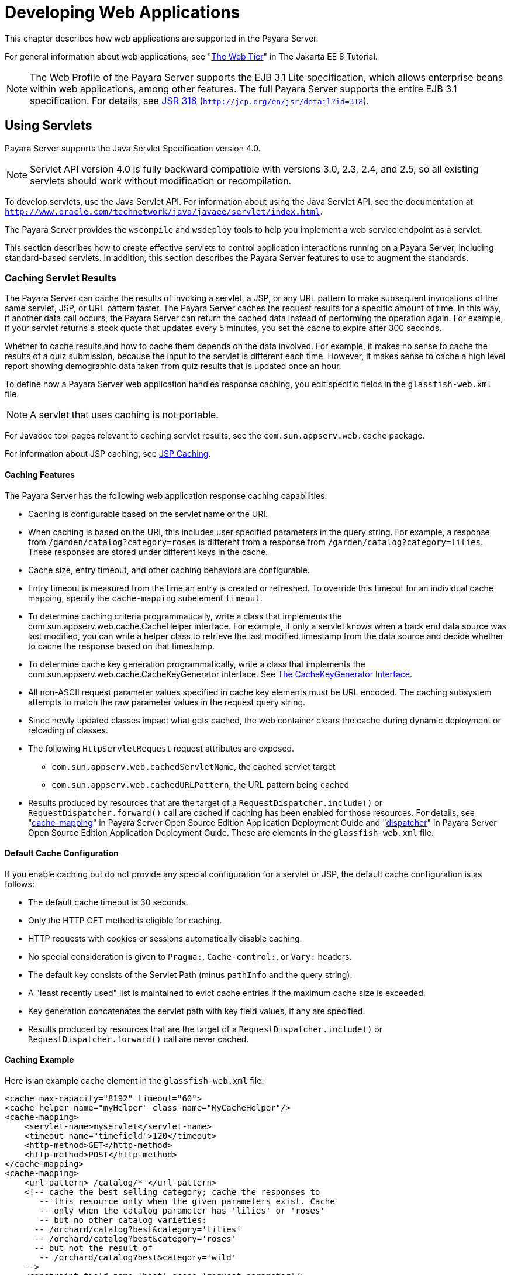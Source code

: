 [[developing-web-applications]]
= Developing Web Applications

This chapter describes how web applications are supported in the Payara Server.

For general information about web applications, see "https://javaee.github.io/tutorial/partwebtier.html[The Web Tier]" in The Jakarta EE 8 Tutorial.

NOTE: The Web Profile of the Payara Server supports the EJB 3.1 Lite specification, which allows enterprise beans within web applications, among other features.
The full Payara Server supports the entire EJB 3.1 specification. For details, see http://jcp.org/en/jsr/detail?id=318[JSR 318] (`http://jcp.org/en/jsr/detail?id=318`).

[[using-servlets]]
== Using Servlets

Payara Server supports the Java Servlet Specification version 4.0.

NOTE: Servlet API version 4.0 is fully backward compatible with versions 3.0, 2.3, 2.4, and 2.5, so all existing servlets should work without modification or recompilation.

To develop servlets, use the Java Servlet API. For information about using the Java Servlet API, see the documentation at `http://www.oracle.com/technetwork/java/javaee/servlet/index.html`.

The Payara Server provides the `wscompile` and `wsdeploy` tools to help you implement a web service endpoint as a servlet.

This section describes how to create effective servlets to control application interactions running on a Payara Server, including standard-based servlets.
In addition, this section describes the Payara Server features to use to augment the standards.

[[caching-servlet-results]]
=== Caching Servlet Results

The Payara Server can cache the results of invoking a servlet, a JSP, or any URL pattern to make subsequent invocations of the same servlet, JSP, or URL pattern faster.
The Payara Server caches the request results for a specific amount of time. In this way, if another data call occurs, the Payara Server can return the cached data instead of performing the operation again.
For example, if your servlet returns a stock quote that updates every 5 minutes, you set the cache to expire after 300 seconds.

Whether to cache results and how to cache them depends on the data involved.
For example, it makes no sense to cache the results of a quiz submission, because the input to the servlet is different each time.
However, it makes sense to cache a high level report showing demographic data taken from quiz results that is updated once an hour.

To define how a Payara Server web application handles response caching, you edit specific fields in the `glassfish-web.xml` file.

NOTE: A servlet that uses caching is not portable.

For Javadoc tool pages relevant to caching servlet results, see the `com.sun.appserv.web.cache` package.

For information about JSP caching, see xref:webapps.adoc#jsp-caching[JSP Caching].

[[caching-features]]
==== *Caching Features*

The Payara Server has the following web application response caching capabilities:

* Caching is configurable based on the servlet name or the URI.
* When caching is based on the URI, this includes user specified parameters in the query string.
For example, a response from `/garden/catalog?category=roses` is different from a response from `/garden/catalog?category=lilies`. These responses are stored under different keys in the cache.
* Cache size, entry timeout, and other caching behaviors are configurable.
* Entry timeout is measured from the time an entry is created or refreshed. To override this timeout for an individual cache mapping, specify the `cache-mapping` subelement `timeout`.
* To determine caching criteria programmatically, write a class that implements the com.sun.appserv.web.cache.CacheHelper interface. For example, if only a servlet knows when a back end data source was last modified,
you can write a helper class to retrieve the last modified timestamp from the data source and decide whether to cache the response based on that timestamp.
* To determine cache key generation programmatically, write a class that implements the com.sun.appserv.web.cache.CacheKeyGenerator interface. See xref:webapps.adoc#the-cachekeygenerator-interface[The CacheKeyGenerator Interface].
* All non-ASCII request parameter values specified in cache key elements must be URL encoded. The caching subsystem attempts to match the raw parameter values in the request query string.
* Since newly updated classes impact what gets cached, the web container clears the cache during dynamic deployment or reloading of classes.
* The following `HttpServletRequest` request attributes are exposed.

** `com.sun.appserv.web.cachedServletName`, the cached servlet target

** `com.sun.appserv.web.cachedURLPattern`, the URL pattern being cached
* Results produced by resources that are the target of a `RequestDispatcher.include()` or `RequestDispatcher.forward()` call are cached if caching has been enabled for those resources. For details, see
"xref:docs:application-deployment-guide:dd-elements.adoc#cache-mapping[cache-mapping]"
in Payara Server Open Source Edition Application Deployment Guide and "xref:docs:application-deployment-guide:dd-elements.adoc#dispatcher[dispatcher]"
in Payara Server Open Source Edition Application Deployment Guide. These are elements in the `glassfish-web.xml` file.

[[default-cache-configuration]]
==== *Default Cache Configuration*

If you enable caching but do not provide any special configuration for a servlet or JSP, the default cache configuration is as follows:

* The default cache timeout is 30 seconds.
* Only the HTTP GET method is eligible for caching.
* HTTP requests with cookies or sessions automatically disable caching.
* No special consideration is given to `Pragma:`, `Cache-control:`, or `Vary:` headers.
* The default key consists of the Servlet Path (minus `pathInfo` and the query string).
* A "least recently used" list is maintained to evict cache entries if the maximum cache size is exceeded.
* Key generation concatenates the servlet path with key field values, if any are specified.
* Results produced by resources that are the target of a `RequestDispatcher.include()` or `RequestDispatcher.forward()` call are never cached.

[[caching-example]]
==== *Caching Example*

Here is an example cache element in the `glassfish-web.xml` file:

[source,shell]
----
<cache max-capacity="8192" timeout="60">
<cache-helper name="myHelper" class-name="MyCacheHelper"/>
<cache-mapping>
    <servlet-name>myservlet</servlet-name>
    <timeout name="timefield">120</timeout>
    <http-method>GET</http-method>
    <http-method>POST</http-method>
</cache-mapping>
<cache-mapping>
    <url-pattern> /catalog/* </url-pattern>
    <!-- cache the best selling category; cache the responses to
       -- this resource only when the given parameters exist. Cache
       -- only when the catalog parameter has 'lilies' or 'roses'
       -- but no other catalog varieties:
      -- /orchard/catalog?best&category='lilies'
      -- /orchard/catalog?best&category='roses'
      -- but not the result of
       -- /orchard/catalog?best&category='wild'
    -->
    <constraint-field name='best' scope='request.parameter'/>
    <constraint-field name='category' scope='request.parameter'>
        <value> roses </value>
        <value> lilies </value>
    </constraint-field>
     <!-- Specify that a particular field is of given range but the
       -- field doesn't need to be present in all the requests -->
    <constraint-field name='SKUnum' scope='request.parameter'>
        <value match-expr='in-range'> 1000 - 2000 </value>
    </constraint-field>
    <!-- cache when the category matches with any value other than
       -- a specific value -->
    <constraint-field name="category" scope="request.parameter>
        <value match-expr="equals" cache-on-match-failure="true">
       bogus
        </value>
    </constraint-field>
</cache-mapping>
<cache-mapping>
    <servlet-name> InfoServlet </servlet-name>
    <cache-helper-ref>myHelper</cache-helper-ref>
</cache-mapping>
</cache>
----

For more information about the `glassfish-web.xml` caching settings, see
"xref:docs:application-deployment-guide:dd-elements.adoc#cache[cache]" in Payara Server Open Source Edition Application Deployment Guide.

[[the-cachekeygenerator-interface]]
==== *The CacheKeyGenerator Interface*

The built-in default CacheHelper implementation allows web applications to customize the key generation.
An application component (in a servlet or JSP) can set up a custom CacheKeyGenerator implementation as an attribute in the `ServletContext`.

The name of the context attribute is configurable as the `value` of the `cacheKeyGeneratorAttrName` property in the `default-helper` element of the `glassfish-web.xml` deployment descriptor.
For more information, see "xref:docs:application-deployment-guide:dd-elements.adoc#default-helper[default-helper]" in Payara Server Open Source Edition Application Deployment Guide.

[[about-the-servlet-engine]]
=== About the Servlet Engine

Servlets exist in and are managed by the servlet engine in the Payara Server. The servlet engine is an internal object that handles all servlet meta functions.
These functions include instantiation, initialization, destruction, access from other components, and configuration management.

[[instantiating-and-removing-servlets]]
==== *Instantiating and Removing Servlets*

After the servlet engine instantiates the servlet, the servlet engine calls the servlet's `init` method to perform any necessary initialization.
You can override this method to perform an initialization function for the servlet's life, such as initializing a counter.

When a servlet is removed from service, the servlet engine calls the `destroy` method in the servlet so that the servlet can perform any final tasks and deallocate resources.
You can override this method to write log messages or clean up any lingering connections that won't be caught in garbage collection.

[[request-handling]]
==== *Request Handling*

When a request is made, the Payara Server hands the incoming data to the servlet engine.
The servlet engine processes the request's input data, such as form data, cookies, session information, and URL name-value pairs, into an `HttpServletRequest` request object type.

The servlet engine also creates an `HttpServletResponse` response object type. The engine then passes both as parameters to the servlet's `service` method.

In an HTTP servlet, the default `service` method routes requests to another method based on the HTTP transfer method: `POST`, `GET`,
`DELETE`, `HEAD`, `OPTIONS`, `PUT`, or `TRACE`. For example, HTTP `POST` requests are sent to the `doPost` method, HTTP `GET` requests are sent
to the `doGet` method, and so on. This enables the servlet to processrequest data differently, depending on which transfer method is used.
Since the routing takes place in the service method, you generally do not override `service` in an HTTP servlet. Instead, override `doGet`, `doPost`, and so on, depending on the request type you expect.

To perform the tasks to answer a request, override the `service` method for generic servlets, and the `doGet` or `doPost` methods for HTTP
servlets. Very often, this means accessing EJB components to perform business transactions, then collating the information in the request object or in a JDBC `ResultSet` object.

[[using-javaserver-pages]]
== Using JavaServer Pages

The Payara Server supports the following JSP features:

* JavaServer Pages (JSP) Specification
* Precompilation of JSP files, which is especially useful for production servers
* JSP tag libraries and standard portable tags

For information about creating JSP files, see the JavaServer Pages web site at `http://www.oracle.com/technetwork/java/javaee/jsp/index.html`.

For information about Java Beans, see the JavaBeans web page at `http://www.oracle.com/technetwork/java/javase/tech/index-jsp-138795.html`.

This section describes how to use JavaServer Pages (JSP files) as page templates in a Payara Server web application.

[[jsp-tag-libraries-and-standard-portable-tags]]
=== JSP Tag Libraries and Standard Portable Tags

Payara Server supports tag libraries and standard portable tags. For more information, see the JavaServer Pages Standard Tag Library (JSTL) page at `http://www.oracle.com/technetwork/java/index-jsp-135995.html`.

Web applications don't need to bundle copies of the `jsf-impl.jar` or `appserv-jstl.jar` JSP tag libraries (in as-install`/lib`) to use
JavaServer Faces technology or JSTL, respectively. These tag libraries are automatically available to all web applications.

However, the as-install`/lib/jspcachtags.jar` tag library for JSP caching is not automatically available to web applications. See xref:webapps.adoc#jsp-caching[JSP Caching], next.

[[jsp-caching]]
=== JSP Caching

JSP caching lets you cache tag invocation results within the Java engine. Each can be cached using different cache criteria. For example, suppose you have invocations to view stock quotes, weather information, and so on.
The stock quote result can be cached for 10 minutes, the weather report result for 30 minutes, and so on.

For more information about response caching as it pertains to servlets, see xref:webapps.adoc#caching-servlet-results[Caching Servlet Results].

[[enabling-jsp-caching]]
==== *Enabling JSP Caching*

To globally enable JSP caching, set the `jspCachingEnabled` property to `true`. The default is `false`. For example:

[source,shell]
----
asadmin set server-config.web-container.property.jspCachingEnabled="true"
----

To enable JSP caching for a single web application, follow these steps:

. Extract the `META-INF/jspcachtags.tld` file from the as-install`/modules/web-glue.jar` file.
. Create a new JAR file (for example, `jspcachtags.jar`) containing just the `META-INF/jspcachtags.tld` file previously extracted.
. Bundle this new JAR file in the `WEB-INF/lib` directory of your web application.

NOTE: Web applications that use JSP caching without bundling the tag library are not portable.

Refer to Payara Server tags in JSP files as follows:

[source,shell]
----
<%@ taglib prefix="prefix" uri="http://glassfish.org/taglibs/cache" %>
----

Subsequently, the cache tags are available as `<`prefix`:cache>` and `<`prefix`:flush>`. For example, if your prefix is `mypfx`, the cache tags are available as `<mypfx:cache>` and `<mypfx:flush>`.

[[caching-scope]]
==== *Caching Scope*

JSP caching is available in three different scopes: `request`, `session`, and `application`. The default is `application`. To use a
cache in `request` scope, a web application must specify the `com.sun.appserv.web.taglibs.cache.CacheRequestListener` in its `web.xml` deployment descriptor, as follows:

[source,shell]
----
<listener>
   <listener-class>
      com.sun.appserv.web.taglibs.cache.CacheRequestListener
   </listener-class>
</listener>
----

Likewise, for a web application to utilize a cache in `session` scope,
it must specify the `com.sun.appserv.web.taglibs.cache.CacheSessionListener` in its `web.xml` deployment descriptor, as follows:

[source,shell]
----
<listener>
   <listener-class>
      com.sun.appserv.web.taglibs.cache.CacheSessionListener
   </listener-class>
</listener>
----

To utilize a cache in `application` scope, a web application need not
specify any listener. The `com.sun.appserv.web.taglibs.cache.CacheContextListener` is already
specified in the `jspcachtags.tld` file.

[[the-cache-tag]]
==== *The `cache` Tag*

The cache tag caches the body between the beginning and ending tags according to the attributes specified. The first time the tag is encountered, the body content is executed and cached.
Each subsequent time it is run, the cached content is checked to see if it needs to be refreshed and if so, it is executed again, and the cached data is refreshed.
Otherwise, the cached data is served.

[[attributes-of-cache]]
==== Attributes of `cache`

The following table describes attributes for the `cache` tag.

.Table 7-1 The `cache` Attributes
[cols="2,2,6",options="header"]
|===
|Attribute |Default |Description
|`key` |ServletPath`_`Suffix |(optional) The name used by the container
to access the cached entry. The cache key is suffixed to the servlet path to generate a key to access the cached entry.
If no key is specified, a number is generated according to the position of the tag in the page.

|`timeout` |`60s` |(optional) The time in seconds after which the body
of the tag is executed and the cache is refreshed. By default, this
value is interpreted in seconds. To specify a different unit of time,
add a suffix to the timeout value as follows: `s` for seconds, `m` for
minutes, `h` for hours, `d` for days. For example, `2h` specifies two
hours.

|`nocache` |`false` |(optional) If set to `true`, the body content is
executed and served as if there were no `cache` tag. This offers a way
to programmatically decide whether the cached response is sent or
whether the body has to be executed, though the response is not cached.

|`refresh` |`false` |(optional) If set to `true`, the body content is
executed and the response is cached again. This lets you
programmatically refresh the cache immediately regardless of the
`timeout` setting.

|`scope` |`application` |(optional) The scope of the cache. Can be
`request`, `session`, or `application`. See xref:webapps.adoc#caching-scope[Caching Scope].

|===

[[example-of-cache]]
==== Example of `cache`

The following example represents a cached JSP file:

[source,shell]
----
<%@ taglib prefix="mypfx" uri="http://glassfish.org/taglibs/cache" %>
<%@ taglib prefix="c" uri="http://java.sun.com/jsp/jstl/core" %>
<mypfx:cache                 key="${sessionScope.loginId}"
            nocache="${param.nocache}"
            refresh="${param.refresh}"
            timeout="10m">
<c:choose>
    <c:when test="${param.page == 'frontPage'}">
        <%-- get headlines from database --%>
    </c:when>
    <c:otherwise>
        ...
    </c:otherwise>
</c:choose>
</mypfx:cache>
<mypfx:cache timeout="1h">
<h2> Local News </h2>
    <%-- get the headline news and cache them --%>
</mypfx:cache>
----

[[the-flush-tag]]
==== *The `flush` Tag*

Forces the cache to be flushed. If a `key` is specified, only the entry with that key is flushed. If no key is specified, the entire cache is flushed.

[[attributes-of-flush]]
==== Attributes of `flush`

The following table describes attributes for the `flush` tag.

[[table-7-1]]

.Table 7-2 The `flush` Attributes
[cols="2,2,6",options="header"]
|===
|Attribute |Default |Description
|`key` |ServletPath`_`Suffix |(optional) The name used by the container
to access the cached entry. The cache key is suffixed to the servlet
path to generate a key to access the cached entry. If no key is
specified, a number is generated according to the position of the tag in
the page.

|`scope` |`application` |(optional) The scope of the cache. Can be
`request`, `session`, or `application`. See xref:webapps.adoc#caching-scope[Caching Scope].

|===

[[examples-of-flush]]
==== Examples of `flush`

To flush the entry with `key="foobar"`:

[source,shell]
----
<mypfx:flush key="foobar"/>
----

To flush the entire cache:

[source,shell]
----
<c:if test="${empty sessionScope.clearCache}">
   <mypfx:flush />
</c:if>
----

[[options-for-compiling-jsp-files]]
=== Options for Compiling JSP Files

Payara Server provides the following ways of compiling JSP source files into servlets:

* JSP files are automatically compiled at runtime.
* The `asadmin deploy` command has a `--precompilejsp` option.
* The `jspc` command line tool allows you to precompile JSP files at the command line.

[[creating-and-managing-sessions]]
== Creating and Managing Sessions

This section describes how to create and manage HTTP sessions that allows users and transaction information to persist between interactions.

[[configuring-sessions]]
=== Configuring Sessions

[[http-sessions-cookies-and-url-rewriting]]
==== *HTTP Sessions, Cookies, and URL Rewriting*

To configure whether and how HTTP sessions use cookies and URL rewriting, edit the `session-properties` and `cookie-properties`
elements in the `glassfish-web.xml` file for an individual web application.
For more about the properties you can configure, see "xref:docs:application-deployment-guide:dd-elements.adoc#session-properties[session-properties]" in Payara Server Open Source
Edition Application Deployment Guide and "xref:docs:application-deployment-guide:dd-elements.adoc#cookie-properties[cookie-properties]" in Payara Server Open Source Edition Application Deployment Guide.

For information about configuring default session properties for the
entire web container, see xref:webapps.adoc#using-the-default-web.xml-file[Using the `default-web.xml` File].

[[coordinating-session-access]]
==== *Coordinating Session Access*

Make sure that multiple threads don't simultaneously modify the same session object in conflicting ways. If the persistence type is `replicated` (see xref:webapps.adoc#the-replicated-persistence-type[The `replicated` Persistence Type]), the following message in the log file indicates that this might be happening:

[source,shell]
----
Primary Key Constraint violation while saving session session_id
----

This is especially likely to occur in web applications that use HTML frames where multiple servlets are executing simultaneously on behalf of
the same client. A good solution is to ensure that one of the servlets modifies the session and the others have read-only access.

[[saving-sessions-during-redeployment]]
==== *Saving Sessions During Redeployment*

Whenever a redeployment is done, the sessions at that transit time become invalid unless you use the `--keepstate=true` option of the `asadmin redeploy` command. For example:

[source,shell]
----
asadmin redeploy --keepstate=true --name hello.war
----

The default for `--keepstate` is false. This option is supported only on the default server instance, named `server`. It is not supported and ignored for any other target.

For web applications, this feature is applicable only if in the `Payara-web-app.xml` file the `persistence-type` attribute of the `session-manager` element is `file`.

If any active web session fails to be preserved or restored, none of the sessions will be available when the redeployment is complete. However, the redeployment continues and a warning is logged.

The new class loader of the redeployed application is used to deserialize any sessions previously saved. The usual restrictions about serialization and deserialization apply.
For example, any application-specific class referenced by a session attribute may evolve
only in a backward-compatible fashion. For more information about class loaders, see xref:docs:application-development-guide:class-loaders.adoc#class-loaders[Class Loaders].

[[logging-session-attributes]]
==== *Logging Session Attributes*

You can write session attribute values to an access log. The access log format token `%session.`name`%` logs one of the following:

* The value of the session attribute with the name name
* `NULL-SESSION-ATTRIBUTE-`name if the named attribute does not exist in the session
* `NULL-SESSION` if no session exists

For more information about access logging and format tokens, see online help for the Access Log tab of the HTTP Service page in the Administration Console.

[[distributed-sessions-and-persistence]]
==== *Distributed Sessions and Persistence*

A distributed HTTP session can run in multiple Payara Server instances, provided the following criteria are met:

* Each server instance has the same distributable web application deployed to it. The `web-app` element of the `web.xml` deployment descriptor file must have the `distributable` subelement specified.
* The web application uses high-availability session persistence. If a non-distributable web application is configured to use high-availability
session persistence, a warning is written to the server log, and the session persistence type reverts to `memory`. See xref:webapps.adoc#the-replicated-persistence-type[The `replicated` Persistence Type].
* All objects bound into a distributed session must be of the types listed in xref:webapps.adoc#table-7-3[Table 7-3].
* The web application must be deployed using the `deploy` or `deploydir`
command with the `--availabilityenabled` option set to `true`.

NOTE: Contrary to the Servlet 5.0 specification, Payara Server does not throw an `IllegalArgumentException` if an object type not supported for failover is bound into a distributed session. +
Keep the distributed session size as small as possible. Session size has a direct impact on overall system throughput.

In the event of an instance or hardware failure, another server instance can take over a distributed session, with the following limitations:

* If a distributable web application references a Jakarta EE component or resource, the reference might be lost. See xref:webapps.adoc#table-7-3[Table 7-3] for a
list of the types of references that `HTTPSession` failover supports.
* References to open files or network connections are lost.

In the following table, No indicates that failover for the object type might not work in all cases and that no failover support is provided. However, failover might work in some cases for that object type.
For example, failover might work because the class implementing that type is serializable.

For more information about the `InitialContext`, see
xref:docs:application-development-guide:jndi.adoc#accessing-the-naming-context[Accessing the Naming Context]. For more information
about transaction recovery, see xref:docs:application-development-guide:transaction-service.adoc#using-the-transaction-service[Using the Transaction Service]. For more information about Administered
Objects, see "xref:docs:administration-guide:jms.adoc#administering-jms-physical-destinations[Administering JMS Physical Destinations]" in Payara Server Open Source Edition Administration Guide.

[[table-7-3]]

.Table 7-3 Object Types Supported for Jakarta EE Web Application Session State Failover
[cols="3,4",options="header"]
|===
|Java Object Type |Failover Support

|Colocated or distributed stateless session, stateful session, or entity
bean reference |Yes

|JNDI context |Yes, `InitialContext` and `java:comp/env`

|UserTransaction |Yes, but if the instance that fails is never
restarted, any prepared global transactions are lost and might not be
correctly rolled back or committed.

|JDBC DataSource |No

|Java Message Service (JMS) ConnectionFactory, Destination |No

|JavaMail Session |No

|Connection Factory |No

|Administered Object |No

|Web service reference |No

|Serializable Java types |Yes

|Extended persistence context |No

|===

[[session-managers]]
=== Session Managers

A session manager automatically creates new session objects whenever a new session starts. In some circumstances, clients do not join the
session, for example, if the session manager uses cookies and the client does not accept cookies.

Payara Server offers these session management options, determined by the `session-manager` element's `persistence-type` attribute in the `glassfish-web.xml` file:

* xref:webapps.adoc#the-memory-persistence-type[The `memory` Persistence Type], the default
* xref:webapps.adoc#the-file-persistence-type[The `file` Persistence Type], which uses a file to store session data
* xref:webapps.adoc#the-replicated-persistence-type[The `replicated` Persistence Type], which uses other servers in the cluster for session persistence

NOTE: If the session manager configuration contains an error, the error is written to the server log and the default (`memory`) configuration is used.

For more information, see "xref:docs:application-deployment-guide:dd-elements.adoc#session-manager[session-manager]" in Payara Server Open Source Edition Application Deployment Guide.

[[the-memory-persistence-type]]
==== *The `memory` Persistence Type*

This persistence type is not designed for a production environment that requires session persistence. It provides no session persistence.
However, you can configure it so that the session state in memory is written to the file system prior to server shutdown.

To specify the `memory` persistence type for a specific web application, edit the `glassfish-web.xml` file as in the following example.
The `persistence-type` attribute is optional, but must be set to `memory` if included. This overrides the web container availability settings for the web application.

[source,shell]
----
<glassfish-web-app>
...

<session-config>
    <session-manager persistence-type="memory" />
        <manager-properties>
            <property name="sessionFilename" value="sessionstate" />
        </manager-properties>
    </session-manager>
    ...
</session-config>
...
</glassfish-web-app>
----

The only manager property that the `memory` persistence type supports is
`sessionFilename`, which is listed under "xref:docs:application-deployment-guide:dd-elements.adoc#manager-properties[manager-properties]" in Payara Server Open Source
Edition Application Deployment Guide. The `sessionFilename` propertyspecifies the name of the file where sessions are serialized and
persisted if the web application or the server is stopped. To disable this behavior, specify an empty string as the value of `sessionFilename`. The default value is an empty string.

[[the-file-persistence-type]]
==== *The `file` Persistence Type*

This persistence type provides session persistence to the local file system, and allows a single server domain to recover the session state after a failure and restart.
The session state is persisted in the background, and the rate at which this occurs is configurable.
The store also provides passivation and activation of the session state to help control the amount of memory used.
This option is not supported in a production environment. However, it is useful for a development system with a single server instance.

NOTE: Make sure the `delete` option is set in the `server.policy` file, or expired file-based sessions might not be deleted properly.
For more information about `server.policy`, see xref:docs:application-development-guide:securing-apps.adoc#the-server.policy-file[The`server.policy` File].

To specify the `file` persistence type for a specific web application, edit the `glassfish-web.xml` file as in the following example.
Note that `persistence-type` must be set to `file`. This overrides the web container availability settings for the web application.

[source,shell]
----
<glassfish-web-app>
...
<session-config>
    <session-manager persistence-type="file">
        <store-properties>
            <property name="directory" value="sessiondir" />
        </store-properties>
    </session-manager>
    ...
</session-config>
...
</glassfish-web-app>
----

The `file` persistence type supports all the manager properties listed under "xref:docs:application-deployment-guide:dd-elements.adoc#manager-properties[manager-properties]" in Payara Server Open
Source Edition Application Deployment Guide except `sessionFilename`,
and supports the `directory` store property listed under "xref:docs:application-deployment-guide:dd-elements.adoc#store-properties[store-properties]" in Payara Server Open Source Edition Application Deployment Guide.

[[the-replicated-persistence-type]]
==== *The `replicated` Persistence Type*

The replicated persistence type uses other servers in the cluster for session persistence. Clustered server instances replicate session state. Each backup instance stores the replicated data in memory.
This allows sessions to be distributed. For details, see xref:webapps.adoc#distributed-sessions-and-persistence[Distributed Sessions and Persistence].
In addition, you can configure the frequency and scope of session persistence. The other servers are also used as the passivation and activation store. Use this option in a production environment that requires session persistence.

To use the replicated persistence type, you must enable availability. Select the Availability Service component under the relevant configuration in the Administration Console. Check the Availability Service box.
To enable availability for the web container, select the Web Container Availability tab, then check the Availability Service box.
All instances in an Payara Server cluster should have the same availability settings to ensure consistent behavior.

To change settings such as persistence frequency and persistence scope for the entire web container, use the Persistence Frequency and
Persistence Scope drop-down lists on the Web Container Availability tab in the Administration Console, or use the `asadmin set` command. For example:

[source,shell]
----
asadmin set 
server-config.availability-service.web-container-availability.persistence-frequency=time-based
----

To specify the `replicated` persistence type for a specific web application, edit the `glassfish-web.xml` file as in the following example. Note that `persistence-type` must be set to `replicated`.
This overrides the web container availability settings for the web application.

[source,shell]
----
<glassfish-web-app>
...
<session-config>
    <session-manager persistence-type="replicated">
        <manager-properties>
            <property name="persistenceFrequency" value="web-method" />
        </manager-properties>
        <store-properties>
            <property name="persistenceScope" value="session" />
        </store-properties>
    </session-manager>
    ...
</session-config>
...
</glassfish-web-app>
----

The `replicated` persistence type supports all the manager properties listed under "xref:docs:application-deployment-guide:dd-elements.adoc#manager-properties[manager-properties]" in Payara Server
Open Source Edition Application Deployment Guide except `sessionFilename`, and supports the `persistenceScope` store property
listed under "xref:docs:application-deployment-guide:dd-elements.adoc#store-properties[store-properties]" in Payara Server Open Source Edition Application Deployment Guide.

To specify that web sessions for which high availability is enabled are first buffered and then replicated using a separate asynchronous thread,
use the `--asyncreplication=true` option of the `asadmin deploy` command. For example:

[source,shell]
----
asadmin deploy --availabilityenabled=true --asyncreplication=true --name hello.war
----

If `--asyncreplication` is set to true (the default), performance is improved but availability is reduced. If the instance where states are buffered but not yet replicated fails, the states are lost.
If set to false, performance is reduced but availability is guaranteed. States are not buffered but immediately transmitted to other instances in the cluster.

[[using-comet]]
== Using Comet

This section explains the Comet programming technique and how to create and deploy a Comet-enabled application with the Oracle Payara Server.

[[introduction-to-comet]]
=== Introduction to Comet

Comet is a programming technique that allows a web server to send updates to clients without requiring the clients to explicitly request them.

This kind of programming technique is called server push, which means that the server pushes data to the client.
The opposite style is client pull, which means that the client must pull the data from the server, usually through a user-initiated event, such as a button click.

Web applications that use the Comet technique can deliver updates to clients in a more timely manner than those that use the client-pull
style while avoiding the latency that results from clients frequently polling the server.

One of the many use cases for Comet is a chat room application. When the server receives a message from one of the chat clients, it needs to send the message to the other clients without requiring them to ask for it.
With Comet, the server can deliver messages to the clients as they are posted rather than expecting the clients to poll the server for new messages.

To accomplish this scenario, a Comet application establishes a long-lived HTTP connection. This connection is suspended on the server side, waiting for an event to happen before resuming.
This kind of connection remains open, allowing an application that uses the Comet technique to send updates to clients when they are available rather than expecting clients to reopen the connection to poll the server for updates.

[[the-grizzly-implementation-of-comet]]
==== *The Grizzly Implementation of Comet*

A limitation of the Comet technique is that you must use it with a web server that supports non-blocking connections to avoid poor performance.
Non-blocking connections are those that do not need to allocate one thread for each request.
If the web server were to use blocking connections then it might end up holding many thousands of threads, thereby hindering its scalability.

The Payara server includes the Grizzly HTTP Engine, which enables asynchronous request processing (ARP) by avoiding blocking connections.
Grizzly's ARP implementation accomplishes this by using the Java NIO API.

With Java NIO, Grizzly enables greater performance and scalability by avoiding the limitations experienced by traditional web servers that must run a thread for each request.
Instead, Grizzly's ARP mechanism makes efficient use of a thread pool system and also keeps the state of requests so that it can keep requests alive without holding a single thread for each of them.

Grizzly supports two different implementations of Comet:

* xref:webapps.adoc#grizzly-comet[Grizzly Comet] — Based on ARP, this includes a set of APIs that you use from a web component to enable Comet functionality in your web application. Grizzly Comet is specific to the Oracle Payara Server.
* xref:webapps.adoc#bayeux-protocol[Bayeux Protocol] — Often referred to as `Cometd`, it consists of the JSON-based Bayeux message protocol,
a set of Dojo or Ajax libraries, and an event handler. The Bayeux protocol uses a publish/subscribe model for server/client communication.
The Bayeux protocol is portable, but it is container dependent if you want to invoke it from an Enterprise Java Beans (EJB ) component.
The Grizzly implementation of `Cometd` consists of a servlet that you reference from your web application.

[[client-technologies-to-use-with-comet]]
==== *Client Technologies to Use With Comet*

In addition to creating a web component that uses the Comet APIs, you need to enable your client to accept asynchronous updates from the web component.
To accomplish this, you can use JavaScript, IFrames, or a framework, such as http://dojotoolkit.org[Dojo] (`http://dojotoolkit.org`).

An IFrame is an HTML element that allows you to include other content in an HTML page. As a result, the client can embed updated content in the IFrame without having to reload the page.

The example in this tutorial employs a combination of JavaScript and IFrames to allow the client to accept asynchronous updates. A servlet included in the example writes out JavaScript code to one of the IFrames.
The JavaScript code contains the updated content and invokes a function in the page that updates the appropriate elements in the page with the new content.

The next section explains the two kinds of connections that you can make to the server.
While you can use any of the client technologies listed in this section with either kind of connection, it is more difficult to use JavaScript with an HTTP-streaming connection.

[[types-of-comet-connections]]
==== *Types of Comet Connections*

When working with Comet, as implemented in Grizzly, you have two different ways to handle client connections to the server:

* HTTP Streaming
* Long Polling

[[http-streaming]]
==== HTTP Streaming

The HTTP Streaming technique keeps a connection open indefinitely. It never closes, even after the server pushes data to the client.

In the case of HTTP streaming, the application sends a single request and receives responses as they come, reusing the same connection forever.
This technique significantly reduces the network latency because the client and the server don't need to open and close the connection.

The basic life cycle of an application using HTTP-streaming is:

request > suspend > data available > write response > data available > write response

The client makes an initial request and then suspends the request, meaning that it waits for a response. Whenever data is available, the server writes it to the response.

[[long-polling]]
==== Long Polling

The long-polling technique is a combination of server-push and client-pull because the client needs to resume the connection after a certain amount of time or after the server pushes an update to the client.

The basic life cycle of an application using long-polling is:

request > suspend > data available > write response > resume

The client makes an initial request and then suspends the request. When an update is available, the server writes it to the response. The connection closes, and the client optionally resumes the connection.

[[how-to-choose-the-type-of-connection]]
==== How to Choose the Type of Connection

If you anticipate that your web application will need to send frequent updates to the client, you should use the HTTP-streaming connection so that the client does not have to frequently reestablish a connection.
If you anticipate less frequent updates, you should use the long-polling connection so that the web server does not need to keep a connection open when no updates are occurring.
One caveat to using the HTTP-streaming connection is that if you are streaming through a proxy, the proxy can buffer the response from the server. So, be sure to test your application if you plan to use HTTP-streaming behind a proxy.

[[grizzly-comet]]
=== Grizzly Comet

For details on using Grizzly Comet including a sample application, refer to the Grizzly Comet documentation on GitHub (`https://javaee.github.io/grizzly/comet.html`).

Grizzly's support for Comet includes a small set of APIs that make it easy to add Comet functionality to your web applications. The Grizzly Comet APIs that developers use most often are the following:

* `CometContext`: A Comet context, which is a shareable space to which applications subscribe to receive updates.
* `CometEngine`: The entry point to any component using Comet. Components can be servlets, JavaServer Pages ( JSP), JavaServer Faces components, or pure Java classes.
* `CometEvent`: Contains the state of the `CometContext` object
* `CometHandler`: The interface an application implements to be part of one or more Comet contexts.

The way a developer would use this API in a web component is to perform the following tasks:

. Register the context path of the application with the `CometContext` object:
+
[source,shell]
----
CometEngine cometEngine = 
    CometEngine.getEngine();
CometContext cometContext = 
    cometEngine.register(contextPath) 
----
. Register the CometHandler implementation with the `CometContext` object:
+
[source,shell]
----
cometContext.addCometHandler(handler)
----
. Notify one or more CometHandler implementations when an event happens:
+
[source,shell]
----
cometContext.notify((Object)(handler))
----

[[bayeux-protocol]]
=== Bayeux Protocol

The Bayeux protocol, often referred to as `Cometd`, greatly simplifies the use of Comet. No server-side coding is needed for servers such as
Payara Server that support the Bayeux protocol. Just enable Comet and the Bayeux protocol, then write and deploy the client.

[[enabling-comet]]
==== *Enabling Comet*

Before running a Comet-enabled application, you need to enable Comet in the HTTP listener for your application by setting a special attribute in the associated protocol configuration.
The following example shows the `asadmin set` command that adds this attribute:

[source,shell]
----
asadmin set server-config.network-config.protocols.protocol.http-1.http.comet-support-enabled="true"
----

Substitute the name of the protocol for `http-1`.

[[to-configure-the-web.xml-file]]
==== *To Configure the `web.xml` File*

To enable the Bayeux protocol on the Payara Server, you must reference the `CometdServlet` in your web application's `web.xml` file.
In addition, if your web application includes a servlet, set the `load-on-startup` value for your servlet to `0` (zero) so that it will not load until the client makes a request to it.

. Open the `web.xml` file for your web application in a text editor.
. Add the following XML code to the `web.xml` file:
+
[source,shell]
----
<servlet>
   <servlet-name>Grizzly Cometd Servlet</servlet-name>
   <servlet-class>
      com.sun.grizzly.cometd.servlet.CometdServlet
   </servlet-class>
   <init-param>
      <description>
         expirationDelay is the long delay before a request is
         resumed. -1 means never.
      </description>
      <param-name>expirationDelay</param-name>
      <param-value>-1</param-value>
   </init-param>
   <load-on-startup>1</load-on-startup>
</servlet>
<servlet-mapping>
   <servlet-name>Grizzly Cometd Servlet</servlet-name>
   <url-pattern>/cometd/*</url-pattern>
</servlet-mapping>
----
Note that the `load-on-startup` value for the `CometdServlet` is `1`.
. If your web application includes a servlet, set the `load-on-startup` value to `0` for your servlet (not the `CometdServlet`) as follows:
+
[source,shell]
----
<servlet>
   ...
   <load-on-startup>0</load-on-startup>
</servlet>
----
. Save the `web.xml` file.

[[to-write-deploy-and-run-the-client]]
==== *To Write, Deploy, and Run the Client*

. Add script tags to the HTML page. For example:
+
[source,shell]
----
<script type="text/javascript" src="chat.js"></script>
----
. In the script, call the needed libraries. For example:
+
[source,shell]
----
dojo.require("dojo.io.cometd");
----
. In the script, use `publish` and `subscribe` methods to send and receive messages. For example:
+
[source,shell]
----
cometd.subscribe("/chat/demo", false, room, "_chat");
cometd.publish("/chat/demo", { user: room._username, chat: text});
----
. Deploy the web application as you would any other web application. For example:
+
[source,shell]
----
asadmin deploy cometd-example.war
----
. Run the application as you would any other web application. The context root for the example chat application is `/cometd` and the HTML page is `index.html`. So the URL might look like this:
+
[source,shell]
----
http://localhost:8080/cometd/index.html
----

For more information about the Bayeux protocol, see https://docs.cometd.org/current/reference/#_bayeux[Bayeux Protocol] (`https://docs.cometd.org/current/reference/#_bayeux`).

For more information about the Dojo toolkit, see `http://dojotoolkit.org/`.

[[advanced-web-application-features]]
== Advanced Web Application Features

[[internationalization-issues]]
=== Internationalization Issues

[[the-servers-default-locale]]
==== *The Server's Default Locale*

To set the default locale of the entire Payara Server, which determines the locale of the Administration Console, the logs, and so on, use the Administration Console. Select the domain component.
Then type a value in the Locale field. For details, click the Help button in the Administration Console.

[[servlet-character-encoding]]
==== *Servlet Character Encoding*

This section explains how the Payara Server determines the character encoding for the servlet request and the servlet response.
For encodings you can use, see `http://docs.oracle.com/javase/8/docs/technotes/guides/intl/encoding.doc.html`.

[[servlet-request]]
==== Servlet Request

When processing a servlet request, the server uses the following order of precedence, first to last, to determine the request character encoding:

* The `getCharacterEncoding` method
* A hidden field in the form, specified by the `form-hint-field` attribute of the `parameter-encoding` element in the `glassfish-web.xml` file
* The `default-charset` attribute of the `parameter-encoding` element in the `glassfish-web.xml` file
* The default, which is `ISO-8859-1`

For details about the `parameter-encoding` element, see "xref:docs:application-deployment-guide:dd-elements.adoc#parameter-encoding[parameter-encoding]" in Payara Server Open Source Edition Application Deployment Guide.

[[servlet-response]]
==== Servlet Response

When processing a servlet response, the server uses the following order of precedence, first to last, to determine the response character encoding:

* The `setCharacterEncoding` or `setContentType` method
* The `setLocale` method
* The default, which is `ISO-8859-1`

[[virtual-server-properties]]
=== Virtual Server Properties

You can set virtual server properties in the following ways:

* You can define virtual server properties using the `asadmin create-virtual-server` command. For example:
+
[source,shell]
----
asadmin create-virtual-server --hosts localhost --property authRealm=ldap MyVS
----
For details and a complete list of virtual server properties, see xref:docs:reference-manual:create-virtual-server.adoc[`create-virtual-server`].
* You can define virtual server properties using the `asadmin set` command. For example:
+
[source,shell]
----
asadmin set server-config.http-service.virtual-server.MyVS.property.authRealm="ldap"
----
For details, see xref:docs:reference-manual:set.adoc[`set].
* You can define virtual server properties using the Administration Console. Select the HTTP Service component under the relevant configuration,
select Virtual Servers, and select the desired virtual server. Select Add Property, enter the property name and value, check the enable box, and select Save.
For details and a complete list of virtual server properties, click the Help button in the Administration Console.

Some virtual server properties can be set for a specific web application. For details, see "xref:docs:application-deployment-guide:dd-elements.adoc#glassfish-web-app[glassfish-web-app]" in Payara Server Open Source Edition Application Deployment Guide.

[[class-loader-delegation]]
=== Class Loader Delegation

The Servlet specification recommends that a web application class loader look in the local class loader before delegating to its parent.
To make the web application class loader follow the delegation model in the Servlet specification, set `delegate="false"` in the `class-loader` element of the `glassfish-web.xml` file.
It's safe to do this only for a web module that does not interact with any other modules.

The default value is `delegate="true"`, which causes the web application class loader to delegate in the same manner as the other class loaders.
Use `delegate="true"` for a web application that accesses EJB components or that acts as a web service client or endpoint.

For a number of packages, including `java.*` and `javax.*`, symbol resolution is always delegated to the parent class loader regardless of the `delegate` setting.
This prevents applications from overriding core Java runtime classes or changing the API versions of specifications that are part of the Jakarta EE platform.

For general information about class loaders, see xref:docs:application-development-guide:class-loaders.adoc#class-loaders[Class Loaders].

[[using-the-default-web.xml-file]]
=== Using the `default-web.xml` File

You can use the `default-web.xml` file to define features such as filters and security constraints that apply to all web applications.

For example, directory listings are disabled by default for added security. To enable directory listings, in your domain's `default-web.xml` file,
search for the definition of the servlet whose `servlet-name` is equal to `default`, and set the value of the `init-param` named `listings` to `true`.
Then redeploy your web application if it has already been deployed, or restart the server.

[source,shell]
----
<init-param>
   <param-name>listings</param-name>
   <param-value>true</param-value>
</init-param>
----

If `listings` is set to `true`, you can also determine how directory listings are sorted. Set the value of the `init-param` named `sortedBy` to `NAME`, `SIZE`, or `LAST_MODIFIED`.
Then redeploy your web application if it has already been deployed, or restart the server.

[source,shell]
----
<init-param>
   <param-name>sortedBy</param-name>
   <param-value>LAST_MODIFIED</param-value>
</init-param>
----

The `mime-mapping` elements in `default-web.xml` are global and inherited by all web applications. You can override these mappings or define your own using `mime-mapping` elements in your web application's `web.xml` file.
For more information about `mime-mapping` elements, see the Servlet specification.

You can use the Administration Console to edit the `default-web.xml` file. For details, click the Help button in the Administration Console.
As an alternative, you can edit the file directly using the following steps.

[[to-use-the-default-web.xml-file]]
==== *To Use the `default-web.xml` File*

. Place the JAR file for the filter, security constraint, or other feature in the domain-dir`/lib` directory.
. Edit the domain-dir`/config/default-web.xml` file to refer to the JAR file.
. Restart the server.

[[configuring-logging-and-monitoring-in-the-web-container]]
=== Configuring Logging and Monitoring in the Web Container

For information about configuring logging and monitoring in the web container using the Administration Console, click the Help button in the Administration Console.
Select Logger Settings under the relevant configuration, or select the Stand-Alone Instances component, select the instance from the table, and select the Monitor tab.

[[configuring-idempotent-url-requests]]
=== Configuring Idempotent URL Requests

An idempotent request is one that does not cause any change or inconsistency in an application when retried.
To enhance the availability of your applications deployed on an Payara Server cluster, configure the load balancer to retry failed idempotent HTTP requests on all the Payara Server instances in a cluster.
This option can be used for read-only requests, for example, to retry a search request.

[[specifying-an-idempotent-url]]
==== *Specifying an Idempotent URL*

To configure idempotent URL response, specify the URLs that can be safely retried in `idempotent-url-pattern` elements in the `glassfish-web.xml` file. For example:

[source,shell]
----
<idempotent-url-pattern url-pattern="sun_java/*" no-of-retries="10"/>
----

For details, see "xref:docs:application-deployment-guide:dd-elements.adoc#idempotent-url-pattern[idempotent-url-pattern]" in Payara Server Open Source Edition Application Deployment Guide.

If none of the server instances can successfully serve the request, an error page is returned.

[[characteristics-of-an-idempotent-url]]
==== *Characteristics of an Idempotent URL*

Since all requests for a given session are sent to the same application server instance, and if that Payara Server instance is unreachable, the load balancer returns an error message.
Normally, the request is not retried on another Payara Server instance.
However, if the URL pattern matches that specified in the `glassfish-web.xml` file, the request is implicitly retried on another Payara Server instance in the cluster.

In HTTP, some methods (such as GET) are idempotent, while other methods (such as POST) are not. In effect, retrying an idempotent URL should not cause values to change on the server or in the database.
The only difference should be a change in the response received by the user.

Examples of idempotent requests include search engine queries and database queries. The underlying principle is that the retry does not cause an update or modification of data.

A search engine, for example, sends HTTP requests with the same URL pattern to the load balancer. Specifying the URL pattern of the search
request to the load balancer ensures that HTTP requests with the specified URL pattern are implicitly retried on another Payara Server instance.

For example, if the request URL sent to the Payara Server is of the type `/search/`something`.html`, then the URL pattern can be specified as `/search/*`.

Examples of non-idempotent requests include banking transactions and online shopping. If you retry such requests, money might be transferred twice from your account.

[[header-management]]
=== Header Management

In all Editions of the Payara Server, the `Enumeration` from `request.getHeaders()` contains multiple elements (one element per request header) instead of a single, aggregated value.

The header names used in `HttpServletResponse.add`XXX`Header()` and `HttpServletResponse.set`XXX`Header()` are returned as they were created.

[[configuring-valves-and-catalina-listeners]]
=== Configuring Valves and Catalina Listeners

You can configure custom valves and Catalina listeners for web modules or virtual servers by defining properties.
A valve class must implement the org.apache.catalina.Valve interface from Tomcat or previous Payara Server releases,
or the org.glassfish.web.valve.GlassFishValve interface from the current Payara Server release.
A listener class for a virtual server must implement the org.apache.catalina.ContainerListener or org.apache.catalina.LifecycleListener interface.
A listener class for a web module must implement the org.apache.catalina.ContainerListener , org.apache.catalina.LifecycleListener, or org.apache.catalina.InstanceListener interface.

In the `glassfish-web.xml` file, valve and listener properties for a web module look like this:

[source,shell]
----
<glassfish-web-app ...>
   ...
   <property name="valve_1" value="org.glassfish.extension.Valve"/>
   <property name="listener_1" value="org.glassfish.extension.MyLifecycleListener"/>
</glassfish-web-app>
----

You can define these same properties for a virtual server. For more information, see xref:webapps.adoc#virtual-server-properties[Virtual Server Properties].

[[alternate-document-roots]]
=== Alternate Document Roots

An alternate document root (docroot) allows a web application to serve requests for certain resources from outside its own docroot,
based on whether those requests match one (or more) of the URI patterns of the web application's alternate docroots.

To specify an alternate docroot for a web application or a virtual server, use the `alternatedocroot_n` property, where n is a positive integer that allows specification of more than one.
This property can be a subelement of a `glassfish-web-app` element in the `glassfish-web.xml` file or a virtual server property.
For more information about these elements, see "xref:docs:application-deployment-guide:dd-elements.adoc#glassfish-web-app[glassfish-web-app]" in Payara Server Open Source Edition Application Deployment Guide.

A virtual server's alternate docroots are considered only if a request does not map to any of the web modules deployed on that virtual server.
A web module's alternate docroots are considered only once a request has been mapped to that web module.

If a request matches an alternate docroot's URI pattern, it is mapped to the alternate docroot by appending the request URI (minus the web application's context root) to the alternate docroot's physical location (directory).
If a request matches multiple URI patterns, the alternate docroot is determined according to the following precedence order:

* Exact match
* Longest path match
* Extension match

For example, the following properties specify three `glassfish-web.xml` docroots. The URI pattern of the first alternate docroot uses an exact
match, whereas the URI patterns of the second and third alternate docroots use extension and longest path prefix matches, respectively.

[source,shell]
----
<property name="alternatedocroot_1" value="from=/my.jpg dir=/srv/images/jpg"/>
<property name="alternatedocroot_2" value="from=*.jpg dir=/srv/images/jpg"/>
<property name="alternatedocroot_3" value="from=/jpg/* dir=/src/images"/>
----

The `value` of each alternate docroot has two components: The first component, `from`, specifies the alternate docroot's URI pattern, and
the second component, `dir`, specifies the alternate docroot's physical location (directory).

Suppose the above examples belong to a web application deployed at `http://company22.com/myapp`. The first alternate docroot maps any requests with this URL:

[source,shell]
----
http://company22.com/myapp/my.jpg
----

To this resource:

[source,shell]
----
/svr/images/jpg/my.jpg
----

The second alternate docroot maps any requests with a `*.jpg` suffix, such as:

[source,shell]
----
http://company22.com/myapp/*.jpg
----

To this physical location:

[source,shell]
----
/svr/images/jpg
----

The third alternate docroot maps any requests whose URI starts with `/myapp/jpg/`, such as:

[source,shell]
----
http://company22.com/myapp/jpg/*
----

To the same directory as the second alternate docroot.

For example, the second alternate docroot maps this request:

[source,shell]
----
http://company22.com/myapp/abc/def/my.jpg
----

To:

[source,shell]
----
/srv/images/jpg/abc/def/my.jpg
----

The third alternate docroot maps:

[source,shell]
----
http://company22.com/myapp/jpg/abc/resource
----

To:

[source,shell]
----
/srv/images/jpg/abc/resource
----

If a request does not match any of the target web application's alternate docroots, or if the target web application does not specify
any alternate docroots, the request is served from the web application's standard docroot, as usual.

[[using-a-context.xml-file]]
=== Using a context.xml File

You can define a `context.xml` file for all web applications, for web applications assigned to a specific virtual server, or for a specific web application.

To define a global `context.xml` file, place the file in the domain-dir`/config` directory and name it `context.xml`.

Use the `contextXmlDefault` property to specify the name and the location, relative to domain-dir, of the `context.xml` file for a
specific virtual server. Specify this property in one of the following ways:

* In the Administration Console, open the HTTP Service component under the relevant configuration. Open the Virtual Servers component and scroll down to the bottom of the page.
Enter `contextXmlDefault` as the property name and the path and file name relative to domain-dir as the property value.
* Use the `asadmin create-virtual-server` command. For example:
+
[source,shell]
----
asadmin create-virtual-server --property contextXmlDefault=config/vs1ctx.xml vs1
----
* Use the `asadmin set` command for an existing virtual server. For example:
+
[source,shell]
----
asadmin set server-config.http-service.virtual-server.vs1.property.contextXmlDefault=config/myctx.xml
----

To define a `context.xml` file for a specific web application, place the file in the `META-INF` directory and name it `context.xml`.

For more information about virtual server properties, see xref:webapps.adoc#virtual-server-properties[Virtual Server Properties]. For more information about the `context.xml` file, see
http://tomcat.apache.org/tomcat-5.5-doc/config/context.html[The Context Container]
(`http://tomcat.apache.org/tomcat-5.5-doc/config/context.html`). Context parameters, environment entries, and resource definitions in `context.xml` are supported in the Payara Server.

[[enabling-webdav]]
=== Enabling WebDav

To enable WebDav in the Payara Server, you edit the `web.xml` and `glassfish-web.xml` files as follows.

First, enable the WebDav servlet in your `web.xml` file:

[source,shell]
----
<servlet>
   <servlet-name>webdav</servlet-name>
   <servlet-class>org.apache.catalina.servlets.WebdavServlet</servlet-class>
   <init-param>
      <param-name>debug</param-name>
      <param-value>0</param-value>
   </init-param>
   <init-param>
      <param-name>listings</param-name>
      <param-value>true</param-value>
   </init-param>
   <init-param>
      <param-name>readonly</param-name>
      <param-value>false</param-value>
   </init-param>
</servlet>
----

Then define the servlet mapping associated with your WebDav servlet in your `web.xml` file:

[source,shell]
----
<servlet-mapping>
   <servlet-name>webdav</servlet-name>
   <url-pattern>/webdav/*</url-pattern>
</servlet-mapping>
----

To protect the WebDav servlet so other users can't modify it, add a security constraint in your `web.xml` file:

[source,shell]
----
<security-constraint>
   <web-resource-collection>
      <web-resource-name>Login Resources</web-resource-name>
      <url-pattern>/webdav/*</url-pattern>
   </web-resource-collection>
   <auth-constraint>
      <role-name>Admin</role-name>
   </auth-constraint>
   <user-data-constraint>
      <transport-guarantee>NONE</transport-guarantee>
   </user-data-constraint>
   <login-config>
      <auth-method>BASIC</auth-method>
      <realm-name>default</realm-name>
   </login-config>
   <security-role>
      <role-name>Admin</role-name>
   </security-role>
</security-constraint>
----

Then define a security role mapping in your `glassfish-web.xml` file:

[source,shell]
----
<security-role-mapping>
   <role-name>Admin</role-name>
   <group-name>Admin</group-name>
</security-role-mapping>
----

If you are using the `file` realm, create a user and password. For example:

[source,shell]
----
asadmin create-file-user --groups Admin --authrealmname default admin
----

Enable the security manager as described in xref:docs:application-development-guide:securing-apps.adoc#enabling-and-disabling-the-security-manager[Enabling and Disabling the Security Manager].

You can now use any WebDav client by connecting to the WebDav servlet URL, which has this format:

[source,shell]
----
http://host:port/context-root/webdav/file
----

For example:

[source,shell]
----
http://localhost:80/glassfish-webdav/webdav/index.html
----

You can add the WebDav servlet to your `default-web.xml` file to enable it for all applications, but you can't set up a security role mapping to protect it.

[[using-ssi]]
=== Using SSI

To enable SSI (server-side includes) processing for a specific web module, add the `SSIServlet` to your `web.xml` file as follows:

[source,shell]
----
<web-app>
   <servlet>
      <servlet-name>ssi</servlet-name>
      <servlet-class>org.apache.catalina.ssi.SSIServlet</servlet-class>
   </servlet>
   ...
   <servlet-mapping>
      <servlet-name>ssi</servlet-name>
      <url-pattern>*.shtml</url-pattern>
   </servlet-mapping>
   ...
   <mime-mapping>
      <extension>shtml</extension>
      <mime-type>text/html</mime-type>
   </mime-mapping>
</web-app>
----

To enable SSI processing for all web modules, un-comment the corresponding sections in the `default-web.xml` file.

If the `mime-mapping` is not specified in `web.xml`, Payara Server attempts to determine the MIME type from `default-web.xml` or the operating system default.

You can configure the following `init-param` values for the `SSIServlet`.

[[tabble-7-4]]
.Table 7-4 `SSIServlet` `init-param` Values
[cols="1,1,2,4",options="header"]
|===
|init-param |Type |Default |Description

|buffered |`boolean` |`false` |Specifies whether the output should be buffered.

|debug |`int` |`0` (for no debugging) |Specifies the debugging level.

|expires |`Long` |`Expires` header in HTTP response not set |Specifies the expiration time in seconds.

|inputEncoding |`String` |operating system encoding |Specifies encoding for the SSI input if there is no URL content encoding specified.

|isVirtualWebappRelative |`boolean` |`false` (relative to the given SSI file) |Specifies whether the virtual path of the `#include` directive is relative to the `content-root`.

|outputEncoding |`String` |UTF-8 |Specifies encoding for the SSI output.

|===

For more information about SSI, see `http://httpd.apache.org/docs/2.2/mod/mod_include.html`.

[[using-cgi]]
=== Using CGI

To enable CGI (common gateway interface) processing for a specific web module, add the `CGIServlet` to your `web.xml` file as follows:

[source,shell]
----
<web-app>
   <servlet>
      <servlet-name>cgi</servlet-name>
      <servlet-class>org.apache.catalina.servlets.CGIServlet</servlet-class>
   </servlet>
   ...
   <servlet-mapping>
      <servlet-name>cgi</servlet-name>
      <url-pattern>/cgi-bin/*</url-pattern>
   </servlet-mapping>
</web-app>
----

To enable CGI processing for all web modules, un-comment the corresponding sections in the `default-web.xml` file.

Package the CGI program under the `cgiPathPrefix`. The default `cgiPathPrefix` is `WEB-INF/cgi`. For security, it is highly recommended that the contents and binaries of CGI programs be prohibited from direct viewing or download.
For information about hiding directory listings, see xref:webapps.adoc#using-the-default-web.xml-file[Using the `default-web.xml` File].

Invoke the CGI program using a URL of the following format:

[source,shell]
----
http://host:8080/context-root/cgi-bin/cgi-name
----

For example:

[source,shell]
----
http://localhost:8080/mycontext/cgi-bin/hello
----

You can configure the following `init-param` values for the `CGIServlet`.

[[table-7-5]
.Table 7-5 `CGIServlet` `init-param` Values
[cols="1,1,2,6",options="header"]
|===
|init-param |Type |Default |Description

|cgiPathPrefix |`String` |`WEB-INF/cgi` |Specifies the subdirectory containing the CGI programs.

|debug |`int` |`0` (for no debugging) |Specifies the debugging level.

|executable |`String` |`perl` |Specifies the executable for running the CGI script.

|parameterEncoding |`String` |`System.getProperty``("file.encoding",` `"UTF-8")` |Specifies the parameter's encoding.

|passShellEnvironment |`boolean` |`false` |Specifies whether to pass shell environment properties to the CGI program.

|===

To work with a native executable, do the following:

. Set the value of the `init-param` named executable to an empty `String` in the `web.xml` file.
. Make sure the executable has its executable bits set correctly.
. Use directory deployment to deploy the web module. Do not deploy it as a WAR file, because the executable bit information is lost during the process of `jar` and `unjar`.


